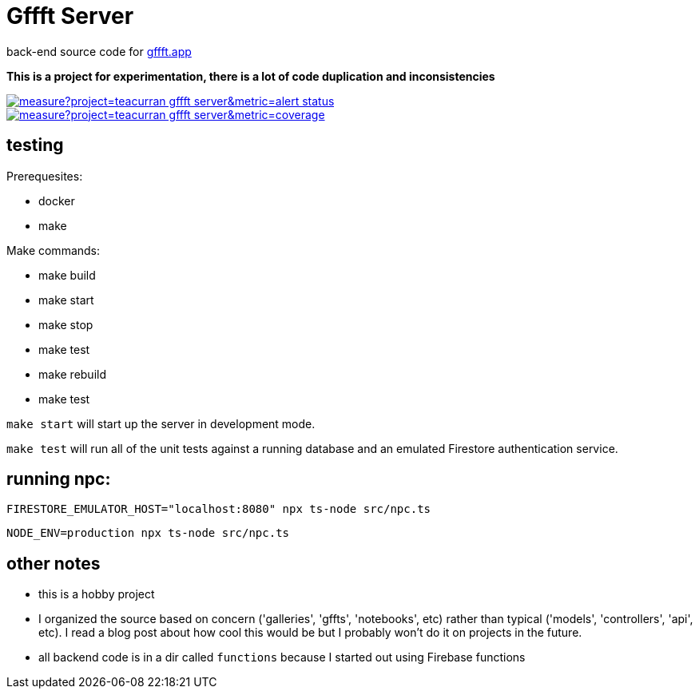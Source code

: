 # Gffft Server

back-end source code for https://gffft.app[gffft.app]

**This is a project for experimentation, there is a lot of code duplication and inconsistencies**

[link=https://sonarcloud.io/summary/new_code?id=teacurran_gffft-server]
image::https://sonarcloud.io/api/project_badges/measure?project=teacurran_gffft-server&metric=alert_status[]


[link=https://sonarcloud.io/summary/new_code?id=teacurran_gffft-server]
image::https://sonarcloud.io/api/project_badges/measure?project=teacurran_gffft-server&metric=coverage[]


## testing

Prerequesites:

* docker
* make

Make commands:

* make build
* make start
* make stop
* make test
* make rebuild
* make test

`make start` will start up the server in development mode.

`make test` will run all of the unit tests against a running database and an emulated
Firestore authentication service.

## running npc:

```
FIRESTORE_EMULATOR_HOST="localhost:8080" npx ts-node src/npc.ts
```

```
NODE_ENV=production npx ts-node src/npc.ts
```


## other notes
* this is a hobby project
* I organized the source based on concern ('galleries', 'gffts', 'notebooks', etc) rather than typical ('models', 'controllers', 'api', etc).  I read a blog post about how cool this would be but I probably won't do it on projects in the future. 
* all backend code is in a dir called `functions` because I started out using Firebase functions
